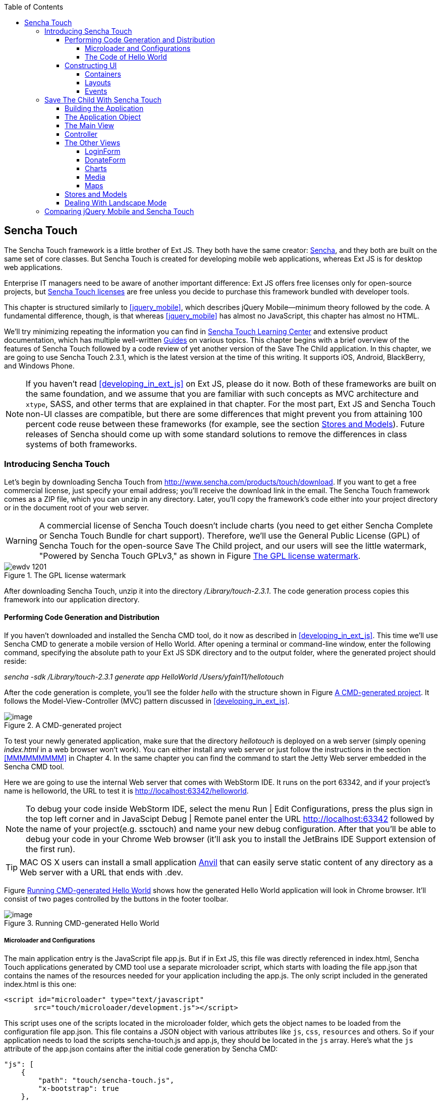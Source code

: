:toc:
:toclevels: 4

[[sencha_touch]]
== Sencha Touch

The Sencha Touch framework is a little brother of Ext JS. They both have the same creator: http://www.sencha.com/[Sencha], and they both are built on the same set of core classes. But Sencha Touch is created for developing mobile web applications, whereas Ext JS is for desktop web applications. 

Enterprise IT managers need to be aware of another important difference: Ext JS offers free licenses only for open-source projects, but http://www.sencha.com/products/touch/license/[Sencha Touch licenses] are free unless you decide to purchase this framework bundled with developer tools.   

This chapter is structured similarly to <<jquery_mobile>>, which describes jQuery Mobile--minimum theory followed by the code. A fundamental difference, though, is that whereas <<jquery_mobile>> has almost no JavaScript, this chapter has almost no HTML. 

We'll try minimizing repeating the information you can find in http://www.sencha.com/learn/touch[Sencha Touch Learning Center] and extensive product documentation, which has multiple well-written http://docs.sencha.com/touch/2.3.0/#!/guide[Guides] on various topics. This chapter begins with a brief overview of the features of Sencha Touch followed by a code review of yet another version of the Save The Child application. In this chapter, we are going to use Sencha Touch 2.3.1, which is the latest version at the time of this writing. It supports iOS, Android, BlackBerry, and Windows Phone. 

NOTE: If you haven't read <<developing_in_ext_js>> on Ext JS, please do it now. Both of these frameworks are built on the same foundation, and we assume that you are familiar with such concepts as MVC architecture and `xtype`, SASS, and other terms that are explained in that chapter. For the most part, Ext JS and Sencha Touch non-UI classes are compatible, but there are some differences that might prevent you from attaining 100 percent code reuse between these frameworks (for example, see the section <<stores_and_models>>). Future releases of Sencha should come up with some standard solutions to remove the differences in class systems of both frameworks.

=== Introducing Sencha Touch

Let's begin by downloading Sencha Touch from http://www.sencha.com/products/touch/download/[http://www.sencha.com/products/touch/download]. If you want to get a free commercial license, just specify your email address; you'll receive the download link in the email. The Sencha Touch framework comes as a ZIP file, which you can unzip in any directory. Later, you'll copy the framework's code either into your project directory or in the document root of your web server.  

WARNING: A commercial license of Sencha Touch doesn't include charts (you need to get either Sencha Complete or Sencha Touch Bundle for chart support). Therefore, we'll use the General Public License (GPL) of Sencha Touch for the open-source Save The Child project, and our users will see the little watermark, "Powered by Sencha Touch GPLv3," as shown in Figure <<FIG13-1>>. 

[[FIG13-1]]
.The GPL license watermark 
image::images/ewdv_1201.png[]

After downloading Sencha Touch, unzip it into the directory _/Library/touch-2.3.1_. The code generation process copies this framework into our application directory.

==== Performing Code Generation and Distribution

If you haven't downloaded and installed the Sencha CMD tool, do it now as described in <<developing_in_ext_js>>. This time we'll use Sencha CMD to generate a mobile version of Hello World. After opening a terminal or command-line window, enter the following command, specifying the absolute path to your Ext JS SDK directory and to the output folder, where the generated project should reside:

_sencha -sdk /Library/touch-2.3.1 generate app HelloWorld /Users/yfain11/hellotouch_

After the code generation is complete, you'll see the folder _hello_ with the structure shown in Figure <<FIG13-2>>. It follows the Model-View-Controller (MVC) pattern discussed in <<developing_in_ext_js>>.

[[FIG13-2]]
.A CMD-generated project 
image::images/ewdv_1202.png[image]

To test your newly generated application, make sure that the directory _hellotouch_ is deployed on a web server (simply opening _index.html_ in a web browser won't work). You can either install any web server or just follow the instructions in the section <<MMMMMMMMM>> in Chapter 4. In the same chapter you can find the command to start the Jetty Web server embedded in the Sencha CMD tool.

Here we are going to use the internal Web server that comes with WebStorm IDE. It runs on the port 63342, and if your project's name is helloworld, the URL to test it is  http://localhost:63342/helloworld.

NOTE: To debug your code inside WebStorm IDE, select the menu Run | Edit Configurations, press the plus sign in the top left corner and in JavaScipt Debug | Remote panel enter the URL http://localhost:63342 followed by the name of your project(e.g. ssctouch) and name your new debug configuration. After that you'll be able to debug your code in your Chrome Web browser (it'll ask you to install the JetBrains IDE Support extension of the first run).

TIP: MAC OS X users can install a small application http://anvilformac.com/[Anvil] that can easily serve static content of any directory as a Web server with a URL that ends with .dev.

Figure <<FIG13-3>> shows how the generated Hello World application will look in Chrome browser. It'll consist of two pages controlled by the buttons in the footer toolbar.

[[FIG13-3]]
.Running CMD-generated Hello World 
image::images/ewdv_1203.png[image]

===== Microloader and Configurations

The main application entry is the JavaScript file app.js. But if in Ext JS, this file was directly referenced in index.html, Sencha Touch applications generated by CMD tool use a separate microloader script, which starts with loading the file app.json that contains the names of the resources needed for your application including the app.js. The only script included in the generated index.html is this one:

[source, html]
----
<script id="microloader" type="text/javascript" 
       src="touch/microloader/development.js"></script>
----

This script uses one of the scripts located in the microloader folder, which gets the object names to be loaded from the configuration file app.json. This file contains a JSON object with various attributes like `js`, `css`, `resources` and others. So if your application needs to load the scripts sencha-touch.js and app.js, they should be located in the `js` array. Here's what the `js` attribute of the app.json contains after the initial code generation by Sencha CMD:  

[source, javascript]
----
"js": [
    {
        "path": "touch/sencha-touch.js",
        "x-bootstrap": true
    },
    {
        "path": "app.js",
        "bundle": true,  
        "update": "delta"
    }
]
----

Eventually, if you'll need to load additional JavaScript code, CSS files or other resources add them to the appropriate attribute in the file app.json.

Introducing a separate configuration file and additional microloader script may seem like an unnecessary complication, but it's not. On the contrary, it gives you the flexibility of maintaining clean separation between development, testing,  and production environments. You can find three different loader scripts in the folder _touch/microloader_: development.js, production.js, and testing.js.  Each of them can load different configuration file. 

TIP: Our sample application includes some sample video files. Don't forget to include "resources/media" folder in the `resources` section of the app.json.

If you open the source code of the production loader, you'll see that it uses application cache to save files locally on the device (see section Application Cache in Appendix B for a refresher), so the user can start the application even without having the Internet connection.

The production microloader of Sencha Touch offers a smarter solution for minimizing unnecessary loading of cached JavaScript and CSS files than HTML5 Application Cache. The standard HTML5 mechanism  doesn't know which resources have  changed and reloads all cacheable files. CMD-generated production builds for Sencha Touch keep track of changes and create deltas, so the mobile device will download only those resources that has been actually changed. To create a production build, open a Terminal or a command window, change to your application directory and run the following command: 

_sencha app build production_

See the section http://docs.sencha.com/touch/2.3.1/#!/guide/command_app["Deploying Your Application"] for more details on Sencha CMD builds. When we start building our Save The Child application, you'll see how to prompt the user that the application code has been updated. Refer to the http://docs.sencha.com/cmd/3.1.2/#!/guide/command_app_touch[online documentation] on using Sencha CMD with Sencha Touch for details.

.Code Distribution and Modularization  
************
The ability of Sencha Touch to monitor modified pieces of code helps with deployment - just change the SomeFile.js on the server and it'll be automatically downloaded and saved on the user's mobile device. This may have some effect on the application modularization decisions you will take.

Reducing the startup latency and implementing lazy loading of certain parts of the application are the main reasons for modularizing Web applications. The other reason for modularization is an ability to redeploy certain portions of the code vs. the entire application if the code modifications are limited in scope. 

So should we load the entire code base from the local storage (it's a lot faster that getting the code from remote servers) or still use loaders to bring up the portion of the code (a.k.a. modules) on as needed basis? There is no general answer to this question - every application is different.

If your application is not too large and the mobile device has enough memory, loading the entire code of the application from the local storage may lower the need for modularization. For larger applications consider the http://docs.sencha.com/touch/2.3.1/#!/guide/command_workspace[Workspaces] feature of Sencha CMD, which allows to create some common code to be shared by several scripts.
************

===== The Code of Hello World

Similarly to Ext JS, the starting point of the Hello World application is the app.js script. 

[source, javascript]
----
Ext.Loader.setPath({    
    'Ext': 'touch/src',        // <1>
    'HelloWorld': 'app'
});

Ext.application({
    name: 'HelloWorld',

    requires: [
        'Ext.MessageBox'
    ],

    views: [
        'Main'
    ],

    icon: {
        '57': 'resources/icons/Icon.png',
        '72': 'resources/icons/Icon~ipad.png',
        '114': 'resources/icons/Icon@2x.png',
        '144': 'resources/icons/Icon~ipad@2x.png'
    },

    isIconPrecomposed: true,

    startupImage: {
        '320x460': 'resources/startup/320x460.jpg',
        '640x920': 'resources/startup/640x920.png',
        '768x1004': 'resources/startup/768x1004.png',
        '748x1024': 'resources/startup/748x1024.png',
        '1536x2008': 'resources/startup/1536x2008.png',
        '1496x2048': 'resources/startup/1496x2048.png'
    },

    launch: function() {
        // Destroy the #appLoadingIndicator element
        Ext.fly('appLoadingIndicator').destroy();

        // Initialize the main view
        Ext.Viewport.add(Ext.create('HelloWorld.view.Main'));
    },

    onUpdated: function() {              // <2>
        Ext.Msg.confirm(
            "Application Update",
            "This application has just successfully
             been updated to the latest version. Reload now?",
            function(buttonId) {
                if (buttonId === 'yes') {
                    window.location.reload();
                }
            }
        );
    }
});
----

<1> This code instructs the loader that any class that starts with _Ext_ can be found in the directory _touch/src_ or its subdirectories. The classes with names that starts with _HelloWorld_ are under the _app_ directory.

<2> This is an interception of the event that's triggered if the code on the server was updated. The user is warned that the new version of the application has been downloaded. See more on this in the comments to app.js in the section Save The Child With Sencha Touch.

The code of the generated main view of this application (Main.js) is shown next. It extends the class `Ext.tab.Panel` so each page of the application is one tab in this panel. Figure <<FIG13-4>> is a snapshot of a collapsed version of Main.js taken from http://www.jetbrains.com/webstorm/[WebStorm IDE] from JetBrains, which is our IDE of choice in this chapter. 

[[FIG13-4]]
.Collapsed version of Main.js from Hello World
image::images/ewdv_1204.png[image]

As you see from this figure the `items[]` array includes two objects: Welcome and Get Started - each of them represents a  tab (screen) on the panel.

[source, html]
----
Ext.define('HelloWorld.view.Main', {
  extend: 'Ext.tab.Panel',
  xtype: 'main',
  requires: [
      'Ext.TitleBar',
      'Ext.Video'
  ],
  config: {
    tabBarPosition: 'bottom',          // <1>

    items: [
        {                              // <2>
            title: 'Welcome',
            iconCls: 'home',

            styleHtmlContent: true,
            scrollable: true,

            items: {
                docked: 'top',
                xtype: 'titlebar',
                title: 'Welcome to Sencha Touch 2'
            },

            html: [
                "You've just generated a new Sencha Touch 2 project. What you're looking at right now is the ",
                "contents of <a target='_blank' href=\"app/view/Main.js\">app/view/Main.js</a> - edit that file ",
                "and refresh to change what's rendered here."
            ].join("")
        },
        {                               // <3>
            title: 'Get Started',
            iconCls: 'action',

            items: [
                {
                    docked: 'top',
                    xtype: 'titlebar',
                    title: 'Getting Started'
                },
                {
                    xtype: 'video',
                    url: 'http://av.vimeo.com/64284/137/87347327.mp4?token=
                    1330978144_f9b698fea38cd408d52a2
                    393240c896c',
                    posterUrl: 'http://b.vimeocdn.com/ts/261/062/261062119_640.jpg'
                }
            ]
        }
      ]
  }
});
----

<1> The tab bar has to be located at the bottom of the screen.

<2> The first tab is a Welcome screen.

<3> The second tab is the Getting Started screen. It has `xtype: video`, which means it's ready for playing video located at the specified `url`.   

This application has no controllers, models or stores. But it does include the default theme from SASS stylesheet resources/sass/app.scss, which was compiled by Sencha CMD generation process into the file resources/css/app.css. 

==== Constructing UI  

Sencha Touch has a number UI components specifically designed  for mobile devices, which include lists, forms, toolbars, buttons, charts, audio, video, carousel and more.  The quickest way to get familiar with UI components is by browsing the http://dev.sencha.com/deploy/touch/examples/production/kitchensink/[Kitchen Sink] Web site, where you can find the examples of how UI components look and see the source code of these examples.

===== Containers

In general, the process of implementing of a mobile application with Sencha Touch will consist of selecting the appropriate containers and arranging the navigation between them. Each screen that user sees is a container. Pretty often it'll include a toolbar _docked_ on top or bottom of the container.

Containers can be nested - they are needed for better grouping of UI components on the screen. The lightest container is `Ext.Container`. It inherits all the functionality from it ancestor `Ext.Component` plus it can contain other components.  When you'll be reviewing the code of the Save The Child application, note that the main view `SSC.view.Main` from Main.js extends `Ext.Container`. The hierarchy of Sencha Touch containers is shown on Figure <<FIG13-5>>.

[[FIG13-5]]
.Sencha Touch Containers Hierarchy
image::images/ewdv_1205.png[image]

The `FieldSet` is also a pretty light container - it simply adds the title to a group of fields that belong together. You'll see several code samples in this chapter with `xtype: 'fieldset'` (e.g. Login or Donate screens). 

If your containers display forms with such inputs as text field, text area, password, and numbers, the virtual keyboard will automatically show up occupying half of the user's screen. On some platforms, virtual keyboards will adapt to the type of the input field, for example, if the field has `xtype: 'emailfield'`, the keyboard will be modified for easier input of emails. Figure <<FIG13-6>> is a snapshot taken from the Donate screen of the Save The Child application when the user tapped inside the email field - note the key with the at-sign on the main keyboard, which wouldn't be shown for non-email inputs.  

[[FIG13-6]]
.The iPhone virtual keyboard for entering emails
image::images/ewdv_1206.png[image]

If the field is for entering a URL (`xtype: 'urlfield'`) expect to see a virtual keyboard with the button labeled as ".com". If the input field has `xtype: 'numberfield'` the user may see a numeric keyboard when the focus gets into this field.

TIP: If you need to detect the environment on the user's mobile device, use such classes as `Ext.os.` for detecting the Operating System, `Ext.browser` for browser, and `Ext.feature` for supported features.

===== Layouts

Besides grouping components, containers allow you to assign a `Layout` to control its children arrangements. In desktop applications physical screens are larger, and pretty often you can place multiple containers on the same screen at the same time. In mobile world you don't have such a luxury and typically you'll be showing just one container at a time. Not all http://docs.sencha.com/touch/2.0.2/#!/guide/layouts[layouts] are practical to use on smaller screens, which is the reason why not all Ext JS layouts are supported in Sencha Touch.  

Figure <<FIG13-13>> illustrates the main container that shows either the `tabpanel` or `loginform`. The `tabpanel` is a container with a special layout that shows only one of its child containers at a time (e.g. About, Donate, et al). You can see all these components in action at http://savesickchild.org/[savesickchild.org] - just run the Sencha Touch version of our Save Sick Child application and view the sources.

By default, a container's layout is `auto`, which instructs the rendering engine to use the entire width of the container, but use just enough height to display the children. This behavior is similar to the `vbox` layout (vertical box), where all components are being added to the container vertically - one under another. Accordingly, the `hbox` will arrange all components horizontally - one next to the other. 

TIP: If you want to control how much of a vertical or horizontal screen space is given to each component use the `flex` property as described in Chapter 4 in the section "The flex Property".

The http://docs.sencha.com/touch/2.3.0/#!/guide/layouts-section-fit-layout[`fit`] layout will fill the entire container's space with its child element. If you have more than one child element in the container - the first one will fill the entire space, and the other one will be ignored. 

The http://docs.sencha.com/touch/2.0.2/#!/guide/layouts-section-card-layout[`card`] layout can accommodate multiple children while displaying only one at a time. The container's method `setActiveItem()` allows programmatically select the "card" to be on top of the deck. With  card layout all containers are being preloaded to the device, but if you want to create new containers during the runtime, you can use the method `setActiveItem()` passing a `config` object describing the new container.

You can find examples of `card` and `fit` layouts in the code of Main.js of the Save The Child application. Figure <<FIG13-14>> shows `card` layout, but if you'll expand the `tabpanel` container, each tab has the `fit` layout. 

The classes `TabPanel` and `Carousel` represent two different implementations of the containers with `card` layout.

===== Events

Events can be initiated either by the browser or by the user. Chapter 4 has the section with the same title - it covers general rules of dealing with events in Ext JS framework. Lots  of system events are being dispatched during UI component rendering. The online documentation lists every event that can be dispatched on Sencha classes. Look for the Events section on the top toolbar in the online documentation. Figure <<FIG13-7>> is a snapshot from online documentation for the class `Ext.Container`, which has 32 events.

[[FIG13-7]]
.Events in Online documentation 
image::images/ewdv_1207.png[image] 

Sencha Touch knows how to handle various mobile-specific events. Check out the documentation for the class http://docs.sencha.com/touch/2.3.1/#!/api/Ext.dom.Element[`Ext.dom.Element`] - you'll find there such events as  `touchstart`, `touchend`, `tap`, `doubletap`, `swipe`, `pinch`, `longpress`, `rotate`, and others. 

You can add event listeners using different techniques. One of them is defining the http://docs.sencha.com/touch/2.3.1/#!/api/Ext.Container-cfg-listeners[`listeners`] `config` property during the object instantiation. This property is declared in the `Ext.Container` object and allows you to define more than one listener at a time. You should use it while calling the `Ext.create()` method:

[source, javascript]
----
Ext.create('Ext.button.Button', {
   listeners: {
     tap: function() { // handle event here }
   }
}
----  

If you need to handle an event only once, you can use the option `single: true`, which will automatically remove the  listener after the first handling of the event. For example: 

[source, javascript]
----
listeners: {
  tap: function() { // handle event here },
  single: true
}
----

TIP: Read the comments to the code of `SSC.view.CampaignsMap` in Chapter 4 about the right place for declaring listeners.

You can also define event handlers using yet another `config` property `control` from `Ext.Container`. For example the following code fragment from the Login controller of the Save The Child application shows how to assign the `tap` event handler functions `showLoginView()` and `cancelLogin()` for the buttons Login and Cancel.

[source, javascript]
----
Ext.define('SSC.controller.Login', {
    extend: 'Ext.app.Controller',
    
    config: {

        control: {
            loginButton: {
                tap: 'showLoginView'
            },
            cancelButton: {
                tap: 'cancelLogin'
            }
        }
    },
    showLoginView: function () {
      // code of this function is removed for brevity
    },

    cancelLogin: function () { 
      // code of this function is removed for brevity
    }  
});    
----

NOTE: With the proliferation of the touch screens Sencha has introduced the `tap` gesture, which is semantically equivalent to `click` event. 

Read more about the role of controllers in event handling in the section titled Controller later in this chapter. Online documentation includes the http://docs.sencha.com/touch/2.3.1/#!/guide/events[Event Guide] - it describes the process of handling events in detail.

TIP: If you want to fire custom events, use the method `fireEvent()`, providing the name of your event. The procedure for defining the listeners for custom events remains the same.

NOTE: The Bring Your Own Device is getting more and more popular in enterprises. Sencha offers a product called Sencha Space, which is a secure and managed environment to deploy  enterprise HTML5 application that can be run on a variety of devices that employees can bring to the workplace. Sencha Space promises a clear separation between work-related applications and personal data. It uses secure database and secure File API and allows App-to-App communication.For more details visit the http://www.sencha.com/products/space/[Sencha Space Web page].  


=== Save The Child With Sencha Touch

The Sencha Touch version of the Save The Child application will be based on the mockup from Chapter 11, section "Prototyping Mobile Version" with some minor changes. This time the home page of the application will be a slightly different version of the About page shown on <<FIG13-11>>. 

==== Building the Application

The materials presented in this chapter were tested with Sencha Touch 2.3.1 framework, which was current at the time of this writing, and you can use the source code of the Save The Child application that comes with the book. It's packaged with Sencha 2.3.1. We've also deployed this application at http://savesickchild.org:8080/ssc-touch-prod/[http://savesickchild.org:8080/ssc-touch-prod]. 

In case you need to use a newer version of Sencha Touch framework, just download and unzip it to the directory of your choice (in our case it was  _/Library/touch-2.3.1_).Download the book code and remove the content of the _touch_ directory from _Lesson12/ssc-mobile_. After that, cd to this directory and copy a newer version of Sencha touch there. For example, on MAC OS we did it as follows:

_cd ssc-mobile
cp -r /Library/touch-2.3.1/ touch_

Then run the Sencha CMD (version 4 or above) command to make a production build of the application and start the embedded Web server:

_sencha app build
sencha web start_

Finally, open this application at http://localhost:1841 in one of the emulators or just on your desktop browser. You'll see the starting page that looks as in <<FIG13-11>>.

[[FIG13-11]]
.The Starting/About page
image::images/ewdv_1208.png[]

We'll review the code of this application next.

==== The Application Object 

The code of the app.js in the Save The Child project is shown below (we've just removed the default startup images and icons for brevity). For the most part is has the same structure as Ext JS applications. 

[source, javascript]
----
Ext.application({
    name: 'SSC',

    requires: [
        'Ext.MessageBox'
    ],

    views: [
        'About',
        'CampaignsMap',
        'DonateForm',
        'DonorsChart',
        'LoginForm',
        'LoginToolbar',
        'Main',
        'Media',
        'Share',
        'ShareTile'
    ],

    stores: [
        'Campaigns',
        'Countries',
        'Donors',
        'States',
        'Videos'
    ],

    controllers: [
        'Login'
    ],

    launch: function() {
        // Destroy the #appLoadingIndicator element
        Ext.fly('appLoadingIndicator').destroy();

        // Initialize the main view
        Ext.Viewport.add(Ext.create('SSC.view.Main'));
    },

    onUpdated: function() {
        Ext.Msg.confirm(
            "Application Update",
            "This application has just successfully been updated to the latest version. Reload now?",
            function(buttonId) {
                if (buttonId === 'yes') {
                    window.location.reload();
                }
            }
        );
    }
});
----

NOTE: Compare this application object with the Ext JS one shown in Chapter 4 in the section on Model View Contoller - they are similar.

The application loads all the dependencies listed in app.js and will instantiate models and stores. The views that require data from the store will either mention the store name like `store: 'Videos'` or will  use the get method from the class `StoreMgr`, for example `Ext.StoreMgr.get('Campaigns');`.  After this is done, the `launch` function will be called - this is where the main view is created.

In this version of the Save The Child application we have only one controller `Login` that doesn't use any stores, but the mechanism of pointing controllers to the appropriate store instances is the same as for views. The application instantiates all controllers automatically. Accordingly, all controllers live in the context of the http://docs.sencha.com/touch/2.3.1/#!/api/Ext.app.Application[Application] object. 

We don't use explicitly defined models here - all the data are hard-coded in the stores in the `data` attributes. 

You'll see the code of the views a bit later, but we wanted to draw your attention to the `onUpdated()` event handler. In the section "Microloader and Configurations" we've mentioned that production builds of Sencha Touch applications are watching the locally cached JavaScript and CSS files listed in the JS and CSS sections of the configuration file app.json and compare them with their peers on the server. They also watch all the files listed in the `appCache` section of app.json. If any of these files changes, the `onUpdated` event handler is invoked. For illustration purposes we decided to intercept this event and <<FIG13-12>> shows how the update prompt can look like on iPhone 5.

[[FIG13-12]]
.The code on the server has changed
image::images/ewdv_1209.png[]

At this point the user can either select working with the previous version of the application or reload the new one. 

Our index.html file beside the microloader script includes one more script that supports Google Maps API.

[source, html]
----
<script type="text/javascript" src="http://maps.google.com/maps/api/js?sensor=true"></script>
---- 

TIP: If you want your program documentation look as good as Sencha's use https://github.com/senchalabs/jsduck[JSDuck tool].

==== The Main View

The code of the UI landing page of this application is located in the _views_ folder in the file Main.js. First, take a look at the screen shot from WebStorm IDE on figure <<FIG13-13>> that there are only two objects on the top level: the container and a login form.  

[[FIG13-13]]
.The Main.js in a collapsed form
image::images/ewdv_1210.png[] 

The `card` layout means that the user will see either the content of that container or the login form - one at a time. Let's open up the container. It has an array of children, which are our application pages. The figure <<FIG13-14>> shows the titles of the children.

[[FIG13-14]]
.TabPanel's children in a collapsed form
image::images/ewdv_1211.png[] 

The entire code of the Main.js is shown next.

[source, javascript]
----
Ext.define('SSC.view.Main', {
 extend: 'Ext.Container',
 xtype: 'mainview',                             // <1>
 requires: [
     'Ext.tab.Panel',
     'Ext.Map',
     'Ext.Img'
 ],

 config: {
    layout: 'card',

    items: [
     {
      xtype: 'tabpanel',                         // <2>
              tabBarPosition: 'bottom',

             items: [
               {
                     title: 'About',
                     iconCls: 'info',      // <3>
                     layout: 'fit',        // <4>
                     items: [
                         {xtype: 'aboutview'
                         }
                     ]
                },
               {
                     title: 'Donate',
                     iconCls: 'love',
                     layout: 'fit',
                     items: [
                         {xtype: 'logintoolbar',   // <5>
                          title: 'Donate'
                         },
                         {xtype: 'donateform'
                         }
                     ]
                },
               {
                     title: 'Stats',
                     iconCls: 'pie',
                     layout: 'fit',
                     items: [
                         {xtype: 'logintoolbar',
                          title: 'Stats'
                         },
                         {xtype: 'donorschart'
                         }
                     ]
                 },
               {
                    title: 'Events',
                    iconCls: 'pin',
                    layout: 'fit',
                    items: [
                        {xtype: 'logintoolbar',
                         title: 'Events'
                        },
                        {xtype: 'campaignsmap'
                        }
                    ]
                },
               {
                    title: 'Media',
                    iconCls: 'media',
                    layout: 'fit',
                    items: [
                        {xtype: 'mediaview'
                        }
                    ]
                },
               {
                    title: 'Share',
                    iconCls: 'share',
                    layout: 'fit',
                    items: [
                        {xtype: 'logintoolbar',
                            title: 'Share'
                        },
                        {xtype: 'shareview'
                        }
                    ]
                }
             ]
     },

     {xtype: 'loginform',
         showAnimation: {
             type: 'slide',
             direction: 'up',
             duration: 200
         }
     }
    ]
 }
});
----

<1> We've assigned the `xtype: 'mainview` to the main view so to  allow the Login controller refer to it (see its code below). 
<2> Note that the `tabpanel` doesn't explicitly specify any layout - it uses `card` by default.

<3> Each of the tabs has a corresponding button on the toolbar. It shows the text from the `title` attribute and the icon specified in the class `iconCls`. 

<4> Each of the view has http://docs.sencha.com/extjs/4.1.3/#!/api/Ext.layout.container.Fit[`fit` layout], which forces the content to expand to fill the layout's container.

<5> Each view will have a Login button on the toolbar. It's implemented in the LoginToolbar.js shown later in this chapter.

Sencha Touch can render icons using  icon fonts from http://pictos.cc/[Pictos library] located in the folder _resources/sass/stylesheets/fonts_.  We've used icon fonts in the jQuery Mobile version of our application, and in this version we'll also fonts, which take a lot less memory than images. Below is the content of our app.scss file that includes several font icons used in the Save The Child application. 

[source, css]
----
@import 'sencha-touch/default';
@import 'sencha-touch/default/all';

@include icon-font('IcoMoon', inline-font-files('icomoon/icomoon.woff', woff, 
'icomoon/icomoon.ttf', truetype,'icomoon/icomoon.svg', svg));
@include icon('info',  '!', 'IcoMoon');
@include icon('love',  '"', 'IcoMoon');
@include icon('pie',   '#', 'IcoMoon');
@include icon('pin',   '$', 'IcoMoon');
@include icon('media', '%', 'IcoMoon');
@include icon('share', '&', 'IcoMoon');

.child-img {
  border: 1px solid #999;
}

// Reduce size of the icons to fit 6 buttons in the tabbar; add Share tab
.x-tabbar.x-docked-bottom .x-tab {
  min-width: 2.8em;

  .x-button-icon:before {
    font-size: 1.4em;
  }
}

// Share icons
.icon-twitter, .icon-facebook, .icon-google-plus, .icon-camera {
  font-family: 'icomoon';
  speak: none;
  font-style: normal;
  font-weight: normal;
  font-variant: normal;
  text-transform: none;
  line-height: 1;
  -webkit-font-smoothing: antialiased;
}
.icon-twitter:before {
  content: "\27";
}
.icon-facebook:before {
  content: "\28";
}
.icon-google-plus:before {
  content: "\29";
}
.icon-camera:before {
  content: "\2a";
}

// Share tiles
.share-tile {
  top: 25%;
  width: 100%;
  position: absolute;
  text-align: center;
  border-width: 0 1px 1px 0;

  p:nth-child(1) {
    font-size:4em;
  }

  p:nth-child(2) {
    margin-top: 1.5em;
    font-size: 0.9em;
  }
}

$sharetile-border: #666 solid;

.sharetile-twitter {
  border: $sharetile-border;
  border-width: 0 1px 1px 0;
}

.sharetile-facebook {
  border: $sharetile-border;
  border-width: 0 0 1px;
}

.sharetile-gplus {
  border: $sharetile-border;
  border-width: 0 1px 0 0;
}

// Media
.x-videos {
  .x-list-item > .x-innerhtml {
    font-weight: bold;
    line-height: 18px;
    min-height: 88px;

    > span {
      display: block;
      font-size: 14px;
      font-weight: normal;
    }
  }

  .preview {
    float: left;
    height: 64px;
    width: 64px;
    margin-right: 10px;
    background-size: cover;
    background-position: center center;
    background: #eee;
    @include border-radius(3px);
    -webkit-box-shadow: inset 0 0 2px rgba(0,0,0,.6);
  }

  .x-item-pressed,
  .x-item-selected {
    border-top-color: #D1D1D1 !important;
  }
}
----

The first two lines of the app.scss import the icons from the default theme. We've added several more. Note that we had to reduce the size of the icons to fit six buttons in the application's toolbar. All the `@include` statements use SASS mixin `icon()`.  

If you need more icons use the http://icomoon.io/app/[IcoMoon application]. Pick an icon there and press the button Font to generate the custom font (see Figure <<FIG13-14-2>>). Download and copy the generated fonts into your _resources/sass/stylesheets/fonts_ directory and add them to the app.scss using `@include icon-font` directive. The downloaded zip file will contain the fonts as well as index.html file that will show you the class name and the code of the generated font icon(s).

[[FIG13-14-2]]
.Generating twitter icon font with IcoMoon application
image::images/ewdv_1212.png[] 

When you compile the SASS with http://compass-style.org/help/tutorials/command-line/[compass] (or build the application with Sencha CMD), the SASS styles are converted into a standard CSS file resources/css/app.css.


==== Controller

Now let's review the code of the Login page controller, which reacts on the user's actions performed in the view LoginForm. The name of the controller's file is Login.js. It's located in the folder _controller_, and here's the code: 

[source, javascript]
----
Ext.define('SSC.controller.Login', {
    extend: 'Ext.app.Controller',

    config: {
        refs: {
            mainView: 'mainview',                 // <1>
            loginForm: 'loginform',               // <2>
            loginButton: 'button[action=login]',  // <3> 
            cancelButton: 'loginform button[action=cancel]'
        },

        control: {                                 // <4>
            loginButton: {
                tap: 'showLoginView'
            },
            cancelButton: {
                tap: 'cancelLogin'
            }
        }
    },

    showLoginView: function () {
        this.getMainView().setActiveItem(1);  // <5>
    },

    cancelLogin: function () {
        this.getMainView().setActiveItem(0);  //  <6> 
    }

});
----
<1> Including the `mainView: 'mainview'` in the `refs` attribute forces Sencha Touch to generate a getter function `getMainView()` providing the access to the main view if need be.

<2> This controller uses components from the LoginForm view (it's code comes a bit later).

<3> The loginButton is the one that has `action=login`. The cancelButton is the one that's located inside the `loginform` and has `action=cancel`.

<4>  Defining the event handlers for tap events for the buttons Login and Cancel from the LoginForm view.

<5> The main view has two children (see <<FIG13-13>>). When the use taps on the Login button, show the second child: `setActiveItem(1)`.
  
<6> When the use clicks on the Cancel button, show the main container - the first child of the main view: `setActiveItem(0)`.

TIP: Controllers are automatically instantiated by the `Application` object. If you want some controller's code to be executed even before the application `launch` function is called, put it in the `init` function. If you want some code to be executed right after the application is launched, put it in the controller's `launch` function.

For illustration purposes we'll show you a shorter (but not necessarily better) version of the Login.js. The above code defines the reference to the login form and button selectors in the `refs` section. Sencha Touch will find the references and will generate the getter for these buttons. But in this particular example we are using these buttons only to assign them the event handlers. Hence, we can make the `refs` section slimmer and use the selectors right inside the `control` section as shown below.

[source, javascript]
----
Ext.define('SSC.controller.Login', {
    extend: 'Ext.app.Controller',

    config: {
        refs: {
            mainView: 'mainview',
        },

        control: {
            'button[action=login]': {
                tap: 'showLoginView'
            },
            'loginform button[action=cancel]': {
                tap: 'cancelLogin'
            }
        }
    },

    showLoginView: function () {
        this.getMainView().setActiveItem(1);
    },

    cancelLogin: function () {
        this.getMainView().setActiveItem(0);
    }
});
----

This version of the Login.js is shorter, but the first one is more generic. In both versions the button selectors are the shortcuts for the http://docs.sencha.com/touch/2.3.1/#!/api/Ext.ComponentQuery[`ComponentQuery`] class, which is a singleton used for searching of components. 

With MVC pattern, the event processing logic is often located in controller classes. Using `refs` and `ComponentQuery` selectors allows you to reach event generating objects located different classes. For example, if the user tapped on a button in a view, controller's code includes the `tap` event handler, where it triggers and event on a store class to initiate the data retrieval.

But if the `control` config is defined not in the controller, but in a component, the scope where `ComponentQuery` operates is limited to the component itself. You'll see the example of using the `control` config inside DonateForm.js later in this chapter.


==== The Other Views

Let's do a brief code review of other Save The Child views. 

===== LoginForm

Figure <<FIG13-15>> is a snapshot of Login view taken from iPhone 5, which was the only mobile device we've tested this application on. 

[[FIG13-15]]
.The Login Form View
image::images/ewdv_1213.png[] 
 
This is how the code of the Login form view looks like - it's self explanatory. The `ui: 'decline'` is the http://try.sencha.com/touch/2.2.0/demos/Ext.Button.ui/[`Ext.Button` style] that causes the Cancel button have a red background.

[source, javascript]
----
Ext.define('SSC.view.LoginForm', {
  extend: 'Ext.form.Panel',
  xtype: 'loginform',
  requires: [
      'Ext.field.Password'
  ],

  config: {
    items: [
        {   xtype: 'toolbar',
            title: 'Login',

            items: [
                {   xtype: 'button',
                    text: 'Cancel',
                    ui: 'decline',
                    action: 'cancel'
                }
            ]
        },
        {  xtype: 'fieldset',
            title: 'Please enter your credentials',

            defaults: {
                labelWidth: '35%'
            },

            items: [
                {   xtype: 'textfield',
                    label: 'Username'
                },
                {   xtype: 'passwordfield',
                    label: 'Password'
                }
            ]
        },
        {  xtype: 'button',
            text: 'Login',
            ui: 'confirm',
            margin: '0 10'
        }
    ]
  }
});
----

NOTE: One of the reviewers of this book reported that the text fields from this Login form are not shown on his Android Nexus 4 smartphone. This can happen, and in the real world applications should be tested in a variety of mobile devices. If you run into a similar situation while developing your application with Sencha Touch, use http://www.sencha.com/blog/new-themes-in-sencha-touch-2-2[platform-specific themes], which are automatically loaded based on the detected user's platform (see http://docs.sencha.com/touch/2.2.1/#!/guide/theming-section-Platforms[`platformConfig` object]). Sencha Touch offers a number of http://www.sencha.com/products/touch/features/#touch-themes[out of the box schemes] and https://vimeo.com/66191847[theme switching capabilities].  

The Login form will be displayed when the user clicks on the button Login that is displayed on each other page in the toolbar. For example, the Figure <<FIG13-16>> shows the top portion of the Donate view.

[[FIG13-16]]
.The Login Toolbar
image::images/ewdv_1214.png[] 

The Login button is added as `xtype: 'logintoolbar'` to the top of each view in the Main.js. It's implemented in the LoginToolbar.js shown next.

[source, javascript]
----
Ext.define('SSC.view.LoginToolbar', {
  extend: 'Ext.Toolbar',
  xtype: 'logintoolbar',

  config: {
      title: 'Save The Child',
      docked: 'top',                // <1>

      items: [
          {
              xtype: 'spacer'       // <2> 
          },
          {
              xtype: 'button',
              action: 'login',
              text: 'Login'
          }
      ]
  }
});
----

<1> The login toolbar has to located at the top of the screen

<2> Adding the `Ext.Spacer` component to occupy all the space before the button Login. By default, spacer has flex value of 1, which means take all the space in this case. You can read more about it in Chapter 4 in the section "The flex Property".  

TIP: If you'll add the Save The Child application as an icon to the home screen on iOS devices, the browser's address bar will not be displayed.


===== DonateForm

We wanted to make the Donate view look as per our Web designer's mockup shown on Figure <<FIG12-13>>. With jQuery Mobile it was simple - the HTML container `<fieldset data-role="controlgroup" data-type="horizontal" id="radio-container">` with a bunch of `<input type="radio">` rendered the horizontal button bar shown on Figure <<FIG12-28>>. Here the fragment from the initial Sencha Touch version of DonateForm.js. 

[source, javascript]
----
 config: {
  title: 'DonateForm',

  items: [
      { xtype: 'fieldset',
          title: 'Please select donation amount',

          defaults: {
              name: 'amount',
              xtype: 'radiofield'
          },

          items: [
              { label: '$10',
                value: 10
              },
              { label: '$20',
                 value: 20
              },
              { label: '$50',
                value: 50
              },
              { label: '$100',
                  value: 100
              }
          ]
      },
      { xtype: 'fieldset',
        title: '... or enter other amount',

          items: [
              { xtype: 'numberfield',
                label: 'Amount',
                name: 'amount'
              }
          ]
      }
----  

It's also a `fieldset` with several radio buttons - `xtype: 'radiofield'`. But the result was not what we expected. These four radio buttons occupied half of the screen and looked as on Figure <<FIG13-17>>:

[[FIG13-17]]
.Rendering of xtype radiofield 
image::images/ewdv_1215.png[] 

After doing some research, we found out that Sencha Touch has the UI component called http://docs.sencha.com/touch/2.3.1/#!/api/Ext.SegmentedButton[`Ext.SegmentedButton`] that allows create horizontal bar with a number of toggle buttons, which is exactly what was needed from the rendering perspective. The resulting Donate screen is shown on Figure <<FIG13-18>>. 

[[FIG13-18]]
.Donate form with SegmentedButton
image::images/ewdv_1216.png[]

This looks nice, but as opposed to regular HTML form with inputs, the `SegmentedButton` is not an HTML `<input>` field and its value won't be automatically submitted to the server. This required a little bit of a manual coding, which will be explained as a part of the `DonateForm` code review, which follows (we've split it into two fragments for better readability).

[source, javascript]
----
Ext.define('SSC.view.DonateForm', {
 extend: 'Ext.form.Panel',
 xtype: 'donateform',
 requires: [
     'Ext.form.FieldSet',
     'Ext.field.Select',
     'Ext.field.Number',
     'Ext.field.Radio',
     'Ext.field.Email',
     'Ext.field.Hidden',
     'Ext.SegmentedButton',
     'Ext.Label'
 ],

 config: {
     title: 'DonateForm',

     control: {                              // <1>  
         'segmentedbutton': {
             toggle: 'onAmountButtonChange'
         },
         'numberfield[name=amount]': {
             change: 'onAmountFieldChange'
         }
     },

     items: [
         { xtype: 'label',
            cls: 'x-form-fieldset-title',    // <2>
            html: 'Please select donation amount:'
         },
         { xtype: 'segmentedbutton',          // <3> 
           margin: '0 10',

           defaults: {
               flex: 1
           },

           items: [
                 { text: '$10',
                   data: {
                     value: 10                // <4>
                   }
                 },
                 { text: '$20',
                   data: {
                     value: 20
                    }
                 },
                 { text: '$50',
                   data: {
                     value: 50
                   }
                 },
                 { text: '$100',
                   data: {
                     value: 100
                   }
                 }
             ]
         },
         { xtype: 'hiddenfield',             // <5>
           name: 'amount'
         },
----

<1> Defining event listeners for the `segmentedbutton` and the field for entering other amount. When the control section is used not in a controller, but in a component it's scoped to the object in which it was defined. Hence the `ComponentQuery` will be looking for `segmentedbutton` and `numberfield[name=amount]` only within the DonateForm instance. If these event handlers would be defined in the controller, the scope would be global.

<2> Borrowing the class that Sencha Touch uses for all `fieldset` container so our title looks the same.

<3> The `segmentedbutton` is defined here. By default, its config property `allowToggle=true`, which allows only one button to be pressed at a time.

<4> The `segmentedbutton` has no property to store the value of each of its button. But any  sublcass of `Ext.Component` has a property `data`. We are extending the `data` property to store the button's `value`. It'll be available in the event handler in `button.getData().value`.
 
<5> Since the buttons in the `segmentedbutton` are not input fields, we define a hidden field to remember the currently selected amount. 

The second half of `SSC.view.DonateForm` comes next.  

[source, javascript]
----

         { xtype: 'fieldset',
           title: '... or enter other amount',

             items: [
                 { xtype: 'numberfield',     //  <1>
                   label: 'Amount',
                   name: 'amount'
                 }
             ]
         },
         {
           xtype: 'fieldset',
           title: 'Donor information',

           items: [
             { name: 'fullName',
               xtype: 'textfield',
               label: 'Full name'
             },
             { name: 'email',
               xtype: 'emailfield',
               label: 'Email'
              }
           ]
         },
         {
             xtype: 'fieldset',
             title: 'Location',

             items: [
                 {  name: 'address',
                    xtype: 'textfield',
                    label: 'Address'
                 },
                 {  name: 'city',
                    xtype: 'textfield',
                    label: 'City'
                 },
                 {  name: 'zip',
                    xtype: 'textfield',
                    label: 'Zip'
                 },
                 {  name: 'state',
                    xtype: 'selectfield',
                    autoSelect: false,
                    label: 'State',
                    store: 'States',
                    valueField: 'id',
                    displayField: 'name'
                 },
                 {  name: 'country',
                    xtype: 'selectfield',
                    autoSelect: false,
                    label: 'Country',
                    store: 'Countries',
                    valueField: 'id',
                    displayField: 'name'
                 }
             ]
         },
         {
             xtype: 'button',
             text: 'Donate',
             ui: 'confirm',
             margin: '0 10 20'
         }
     ]
 },

 onAmountButtonChange: function (segButton, 
                                button, isPressed) { // <2>
  
  if (isPressed) {                                   // <3>
      this.clearAmountField();
      this.updateHiddenAmountField(button.getData().value);
      button.setUi('confirm');                       // <4>
  }
  else {
      button.setUi('normal');
  }
 },

 onAmountFieldChange: function () {         // <5>

   this.depressAmountButtons();
   this.clearHiddenAmountField();
 },

 clearAmountField: function () {
   var amountField = this.down('numberfield[name=amount]');  

   amountField.suspendEvents();            //  <6>
   amountField.setValue(null);
   amountField.resumeEvents(true);         //  <7>
 },

 updateHiddenAmountField: function (value) {
   this.down('hiddenfield[name=amount]').setValue(value);
 },

 depressAmountButtons: function () {
   this.down('segmentedbutton').setPressedButtons([]);
 },

 clearHiddenAmountField: function () {
   this.updateHiddenAmountField(null);
 }
});
----   


<1> This `numberfield` stores the _other amount_ if entered. Note that it has the same name `amount` as the hidden field. The methods `clearAmountField()` and `clearHiddenAmountField()` will ensure that only one of the amounts has a value.

<2>  When the `toggle` event is fired it comes with an object that contains the reference to the button that was toggled, and if the button becomes pressed as the result of this event.

<3> The toggle event is dispatched twice - one for the button that becomes pressed, and another for the button that was pressed before. If the button becomes pressed (`isPressed=true`), clean the previously selected amount and store a new one in the hidden field. 

<4> Change the style of the button to make it visibly highlighted. We use the predefine`confirm` style (see the http://dev.sencha.com/deploy/touch/examples/production/kitchensink/#demo/buttons[Kitchen Sink] application for other button styles).

<5> When the _other amount_ field loses focus, this event handler is invoked. The code cleans up the hidden field and removes the pressed state from all buttons.  

<6> Temporarily suspend dispatching events while setting the  value of the amount `numberfield` to null. Otherwise setting to null would cause unnecessary dispatching of the `change` event. 

<7> Resume event dispatching.  The `true` argument is for discarding all the queued events.

Previous versions of the Save The Child application illustrated how to submit the Donate form to the server for further processing. The Sencha Touch version of this application doesn't include this code.  If you'd like to experiment with this, just create a new controller class that extends `Ext.app.Controller` and define there an event handler for the button Donate (see the Login controller as an example). 

On the `tap` event invoke `donateform.submit()` specifying the URL of the server that knows how to process this form. You can find details on submitting and populating forms in the online documentation for http://docs.sencha.com/touch/2.3.1/#!/api/Ext.form.Panel[`Ext.form.Panel`] - the ancestor of the `DonateForm`.

TIP: If you want to use the AJAX-based form submission, use `submit()`, otherwise use the method `standardSubmit()`, which will do a standard HTML form submission.

===== Charts

The charting support is just great in Sencha Touch (and similar to Ext JS). It's JavaScript based, the charts are live and can get the data from the stores and model. The Figure <<FIG13-19>> shows  how the chart looks on iPhone when the user selects the Stats page: 

[[FIG13-19]]
.Donor's statistics chart
image::images/ewdv_1217.png[]

The code that support the UI part of the chart is located in the view DonorsChart that's shown next. It uses he classes located in the Sencha Touch framework in the folder _src/chart_. 

[source, javascript]
----
Ext.define('SSC.view.DonorsChart', {
    extend: 'Ext.chart.PolarChart',         // <1>
    xtype: 'donorschart',

    requires: [
        'Ext.chart.series.Pie',
        'Ext.chart.interactions.Rotate'     // <2>
    ],

    config: {
        store: 'Donors',                    // <3>
        animate: true,
        interactions: ['rotate'],

        legend: {                           // <4> 
            inline: false,
            docked: 'left',
            position: 'bottom'
        },

        series: [
            {
                type: 'pie',
                donut: 20,
                xField: 'donors',
                labelField: 'location',
                showInLegend: true,
                colors: ["#115fa6", "#94ae0a", "#a61120", "#ff8809",
                 "#ffd13e", "#a61187", "#24ad9a", "#7c7474", "#a66111"]
            }
        ]
    }
});
----

<1> Create a chart that uses polar coordinates.

<2> The `Rotate` class allows the user to rotate (with a finger) a polar chart around its central point.

<3> The data shown on the chart come from the store named Donors, which is shown in the section "Stores and Models". 

<4> The legend is a bar at the bottom of the screen. The user can horizontally scroll it with a finger.  

===== Media

The Media page of our application displays the list of available videos. When the user taps on one of them, the new page opens where the user have to tap on the button play. We use the http://docs.sencha.com/touch/2.3.1/#!/api/Ext.dataview.List[`Ext.dataview.List`] component to display video titles from the `Videos` store.

The `Media` view extends `Ext.NavigationView`, which is a container with the card layout that also allows to push a new view into this container - we use it to create a view for the selected from the list video. The code of the `Media` view is shown in the next listing.

[source, javascript]
----
Ext.define('SSC.view.Media', {
  extend: 'Ext.NavigationView',     
  xtype: 'mediaview',
  requires: [
      'Ext.Video'                       // <1>
  ],

  config: {
      control: {
          'list': {
              itemtap: 'showVideo'      // <2>
          }
      },

      useTitleForBackButtonText: true,  // <3>
      navigationBar: {
          items: [
              {   xtype: 'button',
                  action: 'login',
                  text: 'Login',
                  align: 'right'
              }
          ]
      },

      items: [
          {   title: 'Media',
              xtype: 'list',
              store: 'Videos',
              cls: 'x-videos',
              variableHeights: true,
              itemTpl: [                         // <4>
                  '<div class="preview" 
                  style="background-image:url(resources/media/{thumbnail});"></div>',
                  '{title}',
                  '<span>{description}</span>'
              ]
          }
      ]
  },

  showVideo: function (view, index, target, model) {

      this.push(Ext.create('Ext.Video', {        // <5>
          title: model.get('title'),
          url: 'resources/media/' + model.get('url'),
          posterUrl: 'resources/media/' + model.get('thumbnail')
      }));
  }
});
----    

<1> Sencha Touch offers `Ext.Video` a wrapper for the HTML5 `<video>` tag. In Chapter 4 we used the HTML5 tag `<video>` directly.

<2> Defining the event listener for the `itemtap` event, which fires whenever the list item is tapped.

<3> When the video player's view will be pushed to the Media page, we want its Back button to display the previous view's title, which is "Media". It's a config property in the `NavigationView`.    

<4>  The list with descriptions of videos is populated from the store Videos using the list's config property`itemTpl`. This is an HTML template for rendering each item. We decided to use the `<div>` showing the content of store's properties `title`, `description` with a background image from the property `thumbnail`, and the video located at the specified `url`. The source code of the store Videos is included in the section "Stores and Models" below.

<5> Create a video player and push it into the `NavigationView`. When the `itemtap` event is fired, it passes several values to the function handler. We just use the `model` that corresponds to the tapped list item. For all available config properties refer to the http://docs.sencha.com/touch/2.3.1/#!/api/Ext.Video[`Ext.Video` documentation].

NOTE: A template [`Ext.Template`] represents an HTML fragment. The values in curly braces are being passed to the template from the outside. In the above example the values are coming from the store Videos. The class http://docs.sencha.com/touch/2.3.1/#!/api/Ext.XTemplate[`Ext.XTemlate`] offers advanced templating, e.g. auto-filling HTML with the data from an array, which is used here.

===== Maps

Integration with Google Maps is a pretty straightforward task in Sencha Touch, which comes with http://docs.sencha.com/touch/2.3.1/#!/api/Ext.Map[`Ext.Map`] - a wrapper class for Google Maps API. Our view `CampainsMap` is a subclass of `Ext.Map`. Note that we've imported Google Maps API in the file index.html as follows:

[source, html]
----
<script type="text/javascript" src="http://maps.google.com/maps/api/js?sensor=true"></script>
----

Figure <<FIG13-20>> shows the iPhone's screen when the button Events is pressed. 

[[FIG13-20]]
.The Events page
image::images/ewdv_1218.png[]

Of course, some additional styling would be needed before offering this view in production environment, but our  CampaignsMap.js that supports this screen is only ninety lines of code!  

[source, javascript]
----
Ext.define('SSC.view.CampaignsMap', {
  extend: 'Ext.Map',
  xtype: 'campaignsmap',

  config: {                                   // <1>
      listeners: {
          maprender: function () {            // <2>

            if (navigator && navigator.onLine) {
                try {
                    this.initMap();
                    this.addCampaignsOnTheMap(this.getMap());
                } catch (e) {
                    this.displayGoogleMapError();
                }
            } else {
                this.displayGoogleMapError();
            }
          }
      }
  },

  initMap: function () {                      
      
      // latitude = 39.8097343 longitude = -98.55561990000001
      // Lebanon, KS 66952, USA Geographic center
      // of the contiguous United States 
      // the center point of the map

      var latMapCenter = 39.8097343,
          lonMapCenter = -98.55561990000001;

      var mapOptions = {
          zoom     : 3,
          center   : new google.maps.LatLng(latMapCenter, lonMapCenter),
          mapTypeId: google.maps.MapTypeId.ROADMAP,
          mapTypeControlOptions: {
              style   : google.maps.MapTypeControlStyle.DROPDOWN_MENU,
              position: google.maps.ControlPosition.TOP_RIGHT
          }
      };

      this.setMapOptions(mapOptions);
  },

  addCampaignsOnTheMap: function (map) {
      var marker,
          infowindow = new google.maps.InfoWindow(),
          geocoder   = new google.maps.Geocoder(),
          campaigns  = Ext.StoreMgr.get('Campaigns');

      campaigns.each(function (campaign) {
          var title       = campaign.get('title'),
              location    = campaign.get('location'),
              description = campaign.get('description');

          geocoder.geocode({
              address: location,
              country: 'USA'
          }, function(results, status) {
              if (status == google.maps.GeocoderStatus.OK) {

                 // getting coordinates
                 var lat = results[0].geometry.location.lat(),
                     lon = results[0].geometry.location.lng();

                 // create marker
                 marker = new google.maps.Marker({
                     position: new google.maps.LatLng(lat, lon),
                     map     : map,
                     title   : location
                 });

                 // adding click event to the marker to show info-bubble with data from json
                 google.maps.event.addListener(marker, 'click', (function(marker) {
                     return function () {
                         var content = Ext.String.format(
                             '<p class="infowindow"><b>{0}</b><br/>{1}<br/><i>{2}</i></p>',
                             title, description, location);

                         infowindow.setContent(content);
                         infowindow.open(map, marker);
                     };
                 })(marker));
              } else {
                 console.error('Error getting location data for address: ' + location);
              }
          });
      });
  },

  displayGoogleMapError: function () {
    console.log("Sorry, Google Map service isn't available");
  }
});
----

<1> We just use `listeners` config here, but `Ext.Map` has 60 of them. For example, if we wanted the mobile device to identify the current location of the device and put it in the center of the map, we'd add `useCurrentLocation: true`.

<2> This event is fired when the map is initially rendered. We are reusing the same code as in previous chapters for initializing the map (showing the central point of the USA) and adding the campaigns information. The code of the store Campaigns is shown in the section Stores and Models below. 

Sencha Touch is a framework for mobile devices, which can be on the move. http://docs.sencha.com/touch/2.3.1/#!/api/Ext.util.Geolocation[`Ext.util.Geolocation`] is a handy class for applications that require to know the current position of the mobile device. When your program instantiates `Geolocation`, it starts tracking the location of the device by firing the `locationupdate` event periodically (you can turn auto updates off). The following code fragment shows how to get the current latitude of the mobile device. 

[source, javascript]
----
var geo = Ext.create('Ext.util.Geolocation', {
  listeners: {
    locationupdate: function(geo) {
       console.log('New latitude: ' + geo.getLatitude());
    }
  }  
});

geo.updateLocation();  // start the location updates
----

[[stores_and_models]]
==== Stores and Models

In the Sencha Touch version of the Save The Child application all the data is hard-coded. All store classes are located in the store directory (see Figure <<FIG13-14>>), and each of them has the `data` property. For example, here's the code of the Videos.js. 

[source, javascript]
----
Ext.define('SSC.store.Videos', {
  extend: 'Ext.data.Store',

  config: {
      fields: [
          { name: 'title',       type: 'string' },
          { name: 'description', type: 'string' },
          { name: 'url',         type: 'string' },
          { name: 'thumbnail',   type: 'string' }
      ],

      data: [
          { title: 'The title of a video-clip 1', description: 'Short video description 1', 
          url: 'intro.mp4', thumbnail: 'intro.jpg' },

          { title: 'The title of a video-clip 2', description: 'Short video description 2', 
          url: 'intro.mp4', thumbnail: 'intro.jpg' },

          { title: 'The title of a video-clip 3', description: 'Short video description 3', 
          url: 'intro.mp4', thumbnail: 'intro.jpg' }
      ]
  }
});
----

WARNING: There is compatibility issue between Ext JS and Sencha Touch 2 stores and models. For example, in the above code `fields` and `data` are wrapped inside the `config` object, while in Ext JS store they are not. Until Sencha will offer a generic solution to resolve the compatibility issues, you have to come up with your own if you want to reuse the same stores.

The code of the Donors store supports the charts in the Stats page. It's self explanatory:  

[source, javascript]
----
Ext.define('SSC.store.Donors', {
  extend: 'Ext.data.Store',

  config: {
      fields: [
          { name: 'donors',   type: 'int' },
          { name: 'location', type: 'string' }
      ],

      data: [
          { donors: 48, location: 'Chicago, IL' },
          { donors: 60, location: 'New York, NY' },
          { donors: 90, location: 'Dallas, TX' },
          { donors: 22, location: 'Miami, FL' },
          { donors: 14, location: 'Fargo, ND' },
          { donors: 44, location: 'Long Beach, NY' },
          { donors: 24, location: 'Lynbrook, NY' }
      ]
  }
});
----

The Campaigns store is used to display the markers on the map, where charity campaigns are active. Taping on the marker will show the description of the selected campaign as shown on Figure <<FIG13-20>> - we tapped on Chicago marker. The code of the store Campaigns.js is shown next.

[source, javascript]
----
Ext.define('SSC.store.Campaigns', {
    extend: 'Ext.data.Store',

    config: {
        fields: [
            { name: 'title',       type: 'string' },
            { name: 'description', type: 'string' },
            { name: 'location',    type: 'string' }
        ],

        data: [
            {
                title: 'Mothers of Asthmatics',
                description: 'Mothers of Asthmatics - nationwide Asthma network',
                location: 'Chicago, IL'
            },
            {
                title: 'Lawyers for Children',
                description: 'Lawyers offering free services for The Children',
                location: 'New York, NY'
            },
            {
                title: 'Sed tincidunt magna',
                description: 'Donec ac ligula sit amet libero vehicula laoreet',
                location: 'Dallas, TX'
            },
            {
                title: 'Friends of Blind Kids',
                description: 'Semi-annual charity events for blind kids',
                location: 'Miami, FL'
            },
            {
                title: 'Place Called Home',
                description: 'Adoption of The Children',
                location: 'Fargo, ND'
            }
        ]
    }

});
----

==== Dealing With Landscape Mode

Handling the landscape mode with Sencha Touch is done differently depending on how you deploy your application. If you decide to http://docs.sencha.com/cmd/3.1.2/#!/guide/native_packaging[package this app as a native one], the landscape mode will supported. Sencha CMD willgenerate the file packager.json, which will include the  section dealing with orientation:

[source, javascript]
----
    "orientations": [
        "portrait",
        "landscapeLeft",
        "landscapeRight",
        "portraitUpsideDown"
    ]
----

If you're not planning to package your app as the native one, you'll need to do some manual coding by processing the `orientationchange` event. For example, 

[source, javascript]
----
Ext.Viewport.on('orientationchange', function() {
   // write the code to handle the landscape code here
});
----

This concludes the review of the Sencha Touch version of our sample application, which consists of six nice looking screens. The amount of manual coding to achieve this was minimal. In the real world, you'd need to add business logic to this application, but comes down to inserting the JavaScript code to a well structured layers. The code to communicate with the server will go to the stores, the data will be placed in the models, the UI remains in the views, and the main glue of your application is controllers. Sencha Touch did a pretty good job for us, wouldn't you agree?     


=== Comparing jQuery Mobile and Sencha Touch 

In chapters 11 and 12 you've learned about two different ways of developing a mobile application. So what's better jQuery Mobile or Sencha Touch? There is no answer to this question, and you will have to make a decision on your own. But here's a quick summary of pros and cons for each library or framework.

Use jQuery Mobile if:

* If you are afraid of being locked up with any one vendor. The effort to replace jQuery Mobile in your application with another framework (if you decide to do so) is a magnitude lower than switching from Sencha Touch to something else. 

* If you need your application to work on most of the mobile platforms.

* If you prefer declarative UI and hate debugging JavaScript.

Use Sencha Touch if:

* If you like to have a rich library of pre-created UI.

* If your application needs smooth animation. Sencha Touch does automatic throttling based on the actual frames per seconds supported on the device.

* If splitting the application code into cleanly defined architectural layers (model-view-controller-service) is important.

* If you believe that using code generators add value to your project.

* If you want to be able customize and extend components to fit your application's needs perfectly. Yes, you'll be writing JavaScript, but it still may be simpler than trying to figure out the enhancements done to HTML component by jQuery Mobile under the hood. 

* If you want to minimize the efforts required to package your application as a native one.

* If you want your application to look as close to the native ones as possible.

* If you prefer to use software that is covered by the commercial support offered by vendor.

While considering support options do not just assume that paid support translates into better quality. This is not to say that Sencha won't offer you quality support, but in many cases having a large community of developers will lead to a faster solution to a problem that dealing with one assigned support engineer. Having said this, we'd like you to know that http://www.sencha.com/forum/[Sencha forum] has about half a million registered users who are actively discussing problems and offering solutions to each other.

Even if you are a developer's manager, you don't have to make the framework choice on your own. Bring your team into a conference room, order pizza, and listen to what _your team members_ have to say about these two or any other frameworks being considered. We offered you the information about two of many frameworks, but the final call is yours.
